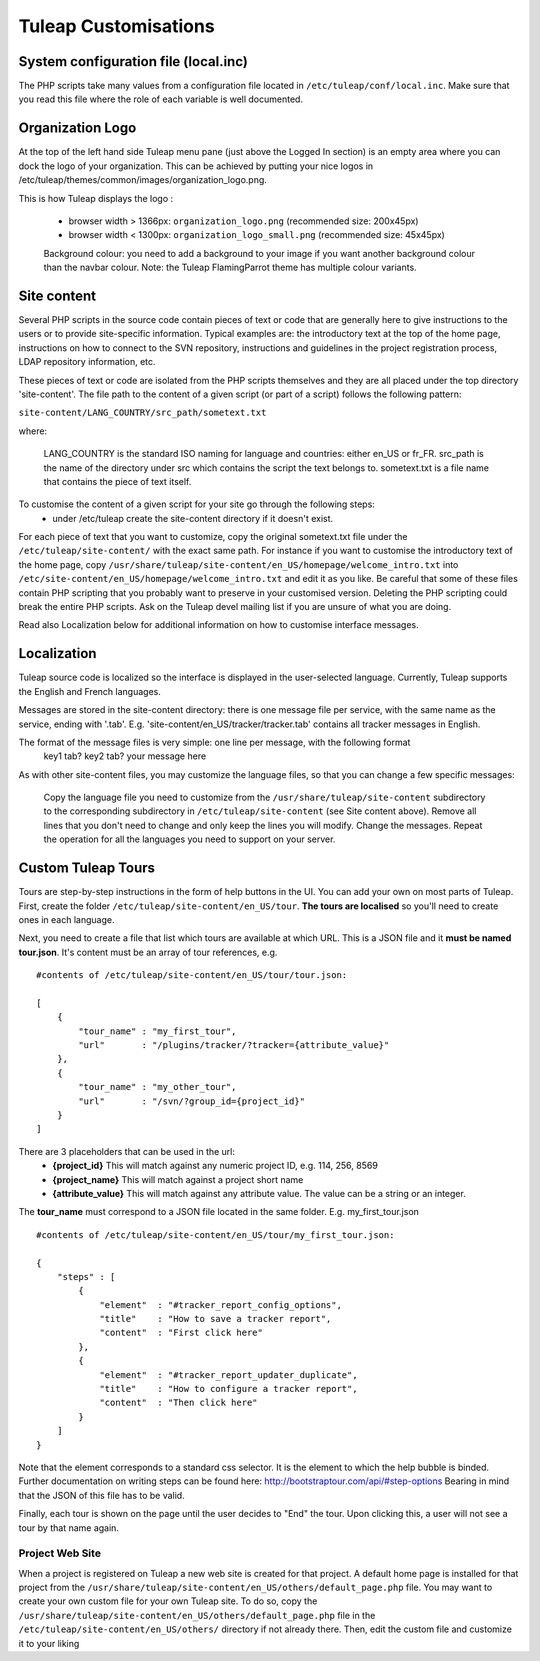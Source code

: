 Tuleap Customisations
=====================

System configuration file (local.inc)
-------------------------------------

The PHP scripts take many values from a configuration file located in ``/etc/tuleap/conf/local.inc``. Make sure that you read this file where the role of each variable is well documented.


Organization Logo
-----------------

At the top of the left hand side Tuleap menu pane (just above the Logged In section) is an empty area where you can dock the logo of your organization. This can be achieved by putting your nice logos in /etc/tuleap/themes/common/images/organization_logo.png.

This is how Tuleap displays the logo :

    - browser width > 1366px: ``organization_logo.png`` (recommended size: 200x45px)
    - browser width < 1300px: ``organization_logo_small.png`` (recommended size: 45x45px)

    Background colour: you need to add a background to your image if you want another background colour than the navbar colour. Note: the Tuleap FlamingParrot theme has multiple colour variants.

Site content
------------

Several PHP scripts in the source code contain pieces of text or code that are generally here to give instructions to the users or to provide site-specific information. Typical examples are: the introductory text at the top of the home page, instructions on how to connect to the SVN repository, instructions and guidelines in the project registration process, LDAP repository information, etc.

These pieces of text or code are isolated from the PHP scripts themselves and they are all placed under the top directory 'site-content'. The file path to the content of a given script (or part of a script) follows the following pattern:

``site-content/LANG_COUNTRY/src_path/sometext.txt``

where:

    LANG_COUNTRY is the standard ISO naming for language and countries: either en_US or fr_FR.
    src_path is the name of the directory under src which contains the script the text belongs to.
    sometext.txt is a file name that contains the piece of text itself.

To customise the content of a given script for your site go through the following steps:
    - under /etc/tuleap create the site-content directory if it doesn't exist.

For each piece of text that you want to customize, copy the original sometext.txt file under the ``/etc/tuleap/site-content/``
with the exact same path. For instance if you want to customise the introductory text of the home page,
copy ``/usr/share/tuleap/site-content/en_US/homepage/welcome_intro.txt`` into ``/etc/site-content/en_US/homepage/welcome_intro.txt``
and edit it as you like.
Be careful that some of these files contain PHP scripting that you probably want to preserve in your customised version.
Deleting the PHP scripting could break the entire PHP scripts.
Ask on the Tuleap devel mailing list if you are unsure of what you are doing.

Read also Localization below for additional information on how to customise interface messages.

Localization
------------

Tuleap source code is localized so the interface is displayed in the user-selected language. Currently, Tuleap supports the English and French languages.

Messages are stored in the site-content directory: there is one message file per service, with the same name as the service, ending with '.tab'. E.g. 'site-content/en_US/tracker/tracker.tab' contains all tracker messages in English.

The format of the message files is very simple: one line per message, with the following format
    key1 tab? key2 tab? your message here

As with other site-content files, you may customize the language files, so that you can change a few specific messages:

    Copy the language file you need to customize from the ``/usr/share/tuleap/site-content`` subdirectory to the corresponding subdirectory in ``/etc/tuleap/site-content`` (see Site content above).
    Remove all lines that you don't need to change and only keep the lines you will modify.
    Change the messages.
    Repeat the operation for all the languages you need to support on your server.

Custom Tuleap Tours
-------------------

Tours are step-by-step instructions in the form of help buttons in the UI. You can add your own on most parts of Tuleap.
First, create the folder ``/etc/tuleap/site-content/en_US/tour``. **The tours are localised** so you'll need to create ones in each language.

Next, you need to create a file that list which tours are available at which URL.
This is a JSON file and it **must be named tour.json**. It's content must be an array of tour references, e.g.

::

    #contents of /etc/tuleap/site-content/en_US/tour/tour.json:

    [
        {
            "tour_name" : "my_first_tour",
            "url"       : "/plugins/tracker/?tracker={attribute_value}"
        },
        {
            "tour_name" : "my_other_tour",
            "url"       : "/svn/?group_id={project_id}"
        }
    ]

There are 3 placeholders that can be used in the url:
    - **{project_id}** This will match against any numeric project ID, e.g. 114, 256, 8569
    - **{project_name}** This will match against a project short name
    - **{attribute_value}** This will match against any attribute value. The value can be a string or an integer.

The **tour_name** must correspond to a JSON file located in the same folder. E.g. my_first_tour.json

::

    #contents of /etc/tuleap/site-content/en_US/tour/my_first_tour.json:

    {
        "steps" : [
            {
                "element"  : "#tracker_report_config_options",
                "title"    : "How to save a tracker report",
                "content"  : "First click here"
            },
            {
                "element"  : "#tracker_report_updater_duplicate",
                "title"    : "How to configure a tracker report",
                "content"  : "Then click here"
            }
        ]
    }

Note that the element corresponds to a standard css selector. It is the element to which the help bubble is binded.
Further documentation on writing steps can be found here: http://bootstraptour.com/api/#step-options Bearing in mind that
the JSON of this file has to be valid.



Finally, each tour is shown on the page until the user decides to "End" the tour. Upon clicking this, a user will not see a tour
by that name again.

Project Web Site
~~~~~~~~~~~~~~~~

When a project is registered on Tuleap a new web site is created for that project. A default home page is installed for that project from the ``/usr/share/tuleap/site-content/en_US/others/default_page.php`` file. You may want to create your own custom file for your own Tuleap site. To do so, copy the ``/usr/share/tuleap/site-content/en_US/others/default_page.php`` file in the ``/etc/tuleap/site-content/en_US/others/`` directory if not already there. Then, edit the custom file and customize it to your liking
